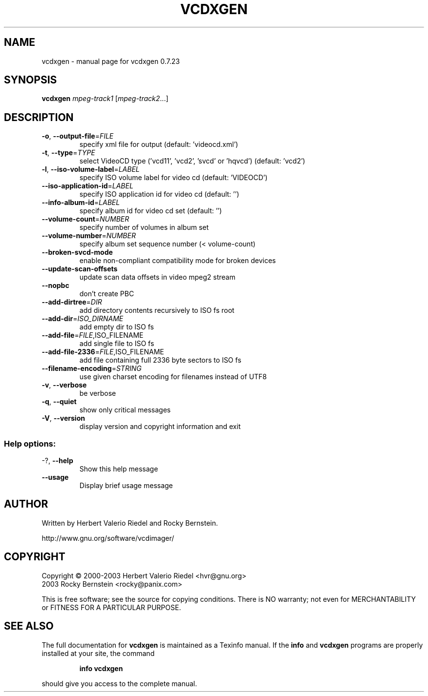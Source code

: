 .\" DO NOT MODIFY THIS FILE!  It was generated by help2man 1.27.
.TH VCDXGEN "1" "July 2005" "vcdxgen 0.7.23" "User Commands"
.SH NAME
vcdxgen \- manual page for vcdxgen 0.7.23
.SH SYNOPSIS
.B vcdxgen
\fImpeg-track1 \fR[\fImpeg-track2\fR...]
.SH DESCRIPTION
.TP
\fB\-o\fR, \fB\-\-output\-file\fR=\fIFILE\fR
specify xml file for output (default:
\&'videocd.xml')
.TP
\fB\-t\fR, \fB\-\-type\fR=\fITYPE\fR
select VideoCD type ('vcd11', 'vcd2',
\&'svcd' or 'hqvcd') (default: 'vcd2')
.TP
\fB\-l\fR, \fB\-\-iso\-volume\-label\fR=\fILABEL\fR
specify ISO volume label for video cd
(default: 'VIDEOCD')
.TP
\fB\-\-iso\-application\-id\fR=\fILABEL\fR
specify ISO application id for video
cd (default: '')
.TP
\fB\-\-info\-album\-id\fR=\fILABEL\fR
specify album id for video cd set
(default: '')
.TP
\fB\-\-volume\-count\fR=\fINUMBER\fR
specify number of volumes in album set
.TP
\fB\-\-volume\-number\fR=\fINUMBER\fR
specify album set sequence number (<
volume-count)
.TP
\fB\-\-broken\-svcd\-mode\fR
enable non-compliant compatibility
mode for broken devices
.TP
\fB\-\-update\-scan\-offsets\fR
update scan data offsets in video
mpeg2 stream
.TP
\fB\-\-nopbc\fR
don't create PBC
.TP
\fB\-\-add\-dirtree\fR=\fIDIR\fR
add directory contents recursively to
ISO fs root
.TP
\fB\-\-add\-dir\fR=\fIISO_DIRNAME\fR
add empty dir to ISO fs
.TP
\fB\-\-add\-file\fR=\fIFILE\fR,ISO_FILENAME
add single file to ISO fs
.TP
\fB\-\-add\-file\-2336\fR=\fIFILE\fR,ISO_FILENAME
add file containing full 2336 byte
sectors to ISO fs
.TP
\fB\-\-filename\-encoding\fR=\fISTRING\fR
use given charset encoding for
filenames instead of UTF8
.TP
\fB\-v\fR, \fB\-\-verbose\fR
be verbose
.TP
\fB\-q\fR, \fB\-\-quiet\fR
show only critical messages
.TP
\fB\-V\fR, \fB\-\-version\fR
display version and copyright
information and exit
.SS "Help options:"
.TP
-?, \fB\-\-help\fR
Show this help message
.TP
\fB\-\-usage\fR
Display brief usage message
.SH AUTHOR
Written by Herbert Valerio Riedel and Rocky Bernstein.
.PP
http://www.gnu.org/software/vcdimager/
.SH COPYRIGHT
Copyright \(co 2000-2003 Herbert Valerio Riedel <hvr@gnu.org>
                   2003 Rocky Bernstein <rocky@panix.com>
.PP
This is free software; see the source for copying conditions.  There is NO
warranty; not even for MERCHANTABILITY or FITNESS FOR A PARTICULAR PURPOSE.
.SH "SEE ALSO"
The full documentation for
.B vcdxgen
is maintained as a Texinfo manual.  If the
.B info
and
.B vcdxgen
programs are properly installed at your site, the command
.IP
.B info vcdxgen
.PP
should give you access to the complete manual.
